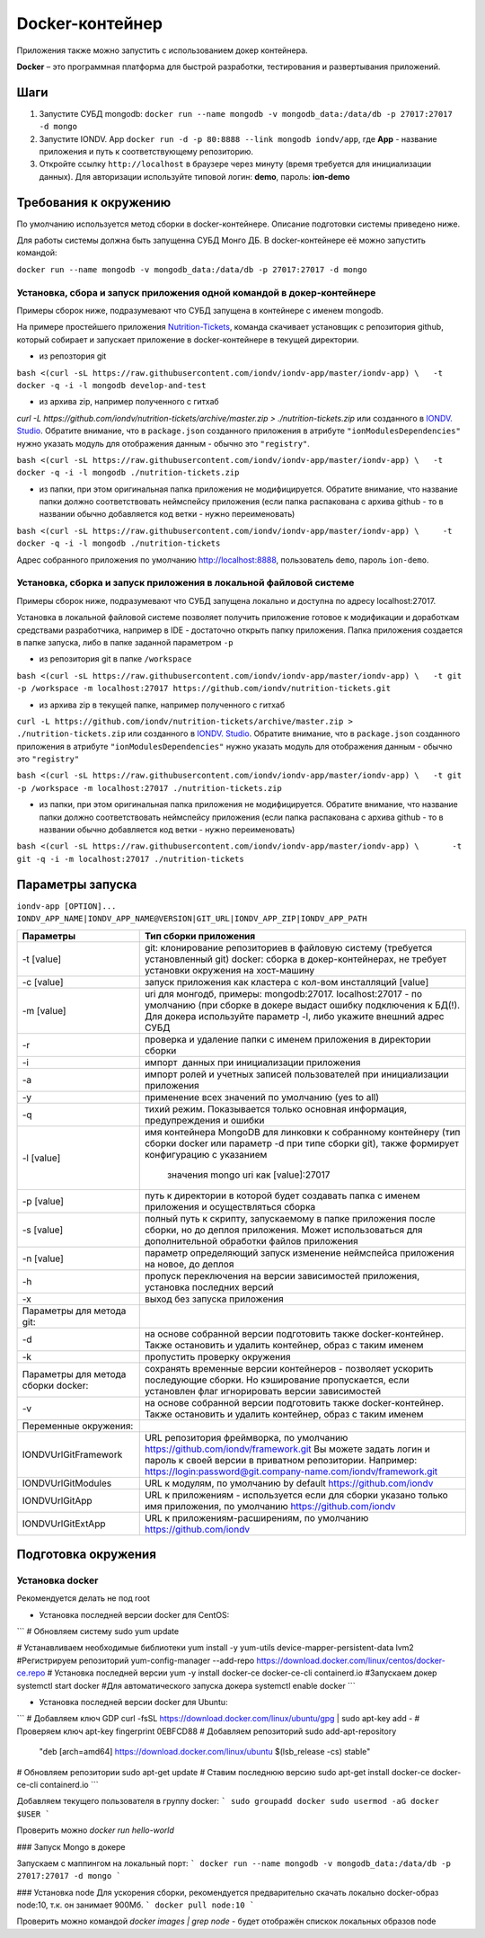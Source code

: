 Docker-контейнер
=================

Приложения также можно запустить с использованием докер контейнера.

**Docker** – это программная платформа для быстрой разработки, тестирования и развертывания приложений.

Шаги
-----


#. Запустите СУБД mongodb: ``docker run --name mongodb -v mongodb_data:/data/db -p 27017:27017 -d mongo``
#. Запустите IONDV. App  ``docker run -d -p 80:8888 --link mongodb iondv/app``, где **App** - название приложения и путь к соответствующему репозиторию.
#. Откройте ссылку ``http://localhost`` в браузере через минуту (время требуется для инициализации данных). Для авторизации используйте типовой логин: **demo**\ , пароль: **ion-demo**

Требования к окружению
-----------------------
По умолчанию используется метод сборки в docker-контейнере. Описание подготовки системы приведено ниже.

Для работы системы должна быть запущенна СУБД Монго ДБ. В docker-контейнере её можно запустить командой:

``docker run --name mongodb -v mongodb_data:/data/db -p 27017:27017 -d mongo``

Установка, сбора и запуск приложения одной командой в докер-контейнере
~~~~~~~~~~~~~~~~~~~~~~~~~~~~~~~~~~~~~~~~~~~~~~~~~~~~~~~~~~~~~~~~~~~~~~~~
Примеры сборок ниже, подразумевают что СУБД запущена в контейнере с именем mongodb.

На примере простейшего приложения `Nutrition-Tickets <https://github.com/iondv/nutrition-tickets>`_, команда скачивает установщик
с репозитория github, который собирает и запускает приложение в docker-контейнере в текущей директории.

* из репозтория git

``bash <(curl -sL https://raw.githubusercontent.com/iondv/iondv-app/master/iondv-app) \   -t docker -q -i -l mongodb develop-and-test``
      
* из архива zip, например полученного с гитхаб 
`curl -L https://github.com/iondv/nutrition-tickets/archive/master.zip > ./nutrition-tickets.zip` или созданного в 
`IONDV. Studio <https://studio.iondv.com>`_. Обратите внимание, что в ``package.json`` созданного приложения в атрибуте
``"ionModulesDependencies"`` нужно указать модуль для отображения данным - обычно это ``"registry"``.

``bash <(curl -sL https://raw.githubusercontent.com/iondv/iondv-app/master/iondv-app) \   -t docker -q -i -l mongodb ./nutrition-tickets.zip``
      
* из папки, при этом оригинальная папка приложения не модифицируется. Обратите внимание, что название папки должно соответствовать неймспейсу приложения (если папка распакована с архива github - то в названии обычно добавляется код ветки - нужно переименовать)

``bash <(curl -sL https://raw.githubusercontent.com/iondv/iondv-app/master/iondv-app) \     -t docker -q -i -l mongodb ./nutrition-tickets``

Адрес собранного приложения по умолчанию http://localhost:8888, пользователь ``demo``, пароль ``ion-demo``.

Установка, сборка и запуск приложения в локальной файловой системе
~~~~~~~~~~~~~~~~~~~~~~~~~~~~~~~~~~~~~~~~~~~~~~~~~~~~~~~~~~~~~~~~~~~
Примеры сборок ниже, подразумевают что СУБД запущена локально и доступна по адресу localhost:27017.

Установка в локальной файловой системе позволяет получить приложение готовое к модификации и доработкам средствами разработчика, 
например в IDE - достаточно открыть папку приложения. Папка приложения создается в папке запуска, либо в папке заданной 
параметром ``-p``

* из репозитория git в папке ``/workspace``

``bash <(curl -sL https://raw.githubusercontent.com/iondv/iondv-app/master/iondv-app) \
  -t git -p /workspace -m localhost:27017 https://github.com/iondv/nutrition-tickets.git``
  
* из архива zip в текущей папке, например полученного с гитхаб 
``curl -L https://github.com/iondv/nutrition-tickets/archive/master.zip > ./nutrition-tickets.zip`` или созданного в 
`IONDV. Studio <https://studio.iondv.com>`_. Обратите внимание, что в ``package.json`` созданного приложения в атрибуте
``"ionModulesDependencies"`` нужно указать модуль для отображения данным - обычно это ``"registry"``

``bash <(curl -sL https://raw.githubusercontent.com/iondv/iondv-app/master/iondv-app) \
  -t git -p /workspace -m localhost:27017 ./nutrition-tickets.zip``

* из папки, при этом оригинальная папка приложения не модифицируется. Обратите внимание, что название папки должно соответствовать неймспейсу приложения (если папка распакована с архива github - то в названии обычно добавляется код ветки - нужно переименовать)

``bash <(curl -sL https://raw.githubusercontent.com/iondv/iondv-app/master/iondv-app) \
      -t git -q -i -m localhost:27017 ./nutrition-tickets``
      

Параметры запуска
-------------------


``iondv-app [OPTION]... IONDV_APP_NAME|IONDV_APP_NAME@VERSION|GIT_URL|IONDV_APP_ZIP|IONDV_APP_PATH``
   

+----------------------------+------------------------------------------------------------------------------------+
| Параметры                  | Тип сборки приложения                                                              |
+============================+====================================================================================+
|  -t [value]                | git: клонирование репозиториев в файловую систему (требуется установленный git)    |
|                            | docker: сборка в докер-контейнерах, не требует установки окружения на хост-машину  |
+----------------------------+------------------------------------------------------------------------------------+
|-c [value]                  | запуск приложения как кластера с кол-вом инсталляций [value]                       |
+----------------------------+------------------------------------------------------------------------------------+
|-m [value]                  | uri для монгодб, примеры: mongodb:27017. localhost:27017 - по умолчанию (при сборке|
|                            | в докере выдаст ошибку подключения к БД(!). Для докера используйте параметр -l,    |
|                            | либо укажите внешний адрес СУБД                                                    |
+----------------------------+------------------------------------------------------------------------------------+
|-r                          | проверка и удаление папки с именем приложения в директории сборки                  |
+----------------------------+------------------------------------------------------------------------------------+
|-i                          | импорт  данных при инициализации приложения                                        |
+----------------------------+------------------------------------------------------------------------------------+
|-a                          | импорт ролей и учетных записей пользователей при инициализации приложения          |
+----------------------------+------------------------------------------------------------------------------------+
|-y                          | применение всех значений по умолчанию (yes to all)                                 |
+----------------------------+------------------------------------------------------------------------------------+
|-q                          | тихий режим. Показывается только основная информация, предупреждения и ошибки      |
+----------------------------+------------------------------------------------------------------------------------+
|-l [value]                  | имя контейнера MongoDB для линковки к собранному контейнеру (тип сборки docker     |
|                            | или параметр -d при типе сборки git), также формирует конфигурацию с указанием     |
|                            |  значения mongo uri как [value]:27017                                              |
+----------------------------+------------------------------------------------------------------------------------+
| -p [value]                 | путь к директории в которой будет создавать папка с именем приложения и            |
|                            | осуществляться сборка                                                              |
+----------------------------+------------------------------------------------------------------------------------+
| -s [value]                 | полный путь к скрипту, запускаемому в папке приложения после сборки, но до деплоя  |
|                            | приложения. Может использоваться для дополнительной обработки файлов приложения    |
+----------------------------+------------------------------------------------------------------------------------+
|-n [value]                  | параметр определяющий запуск изменение неймспейса приложения на новое, до деплоя   |
+----------------------------+------------------------------------------------------------------------------------+
|-h                          | пропуск переключения на версии зависимостей приложения, установка последних версий |
+----------------------------+------------------------------------------------------------------------------------+
|-x                          | выход без запуска приложения                                                       |
+----------------------------+------------------------------------------------------------------------------------+
|Параметры для метода git:   |                                                                                    |
+----------------------------+------------------------------------------------------------------------------------+
| -d                         | на основе собранной версии подготовить также docker-контейнер. Также остановить и  |
|                            | удалить контейнер, образ с таким именем                                            |
+----------------------------+------------------------------------------------------------------------------------+
|-k                          | пропустить проверку окружения                                                      |
+----------------------------+------------------------------------------------------------------------------------+
|Параметры для метода        | сохранять временные версии контейнеров - позволяет ускорить последующие сборки. Но |
|сборки docker:              | кэширование пропускается, если установлен флаг игнорировать версии зависимостей    |
+----------------------------+------------------------------------------------------------------------------------+
| -v                         | на основе собранной версии подготовить также docker-контейнер. Также остановить и  |
|                            | удалить контейнер, образ с таким именем                                            |
+----------------------------+------------------------------------------------------------------------------------+
| Переменные окружения:      |                                                                                    |
+----------------------------+------------------------------------------------------------------------------------+
|  IONDVUrlGitFramework      | URL репозитория фреймворка, по умолчанию https://github.com/iondv/framework.git    |
|                            | Вы можете задать логин и пароль к своей версии в приватном репозитории. Например:  | 
|                            | https://login:password@git.company-name.com/iondv/framework.git                    |
+----------------------------+------------------------------------------------------------------------------------+
| IONDVUrlGitModules         | URL к модулям, по умолчанию by default https://github.com/iondv                    |
+----------------------------+------------------------------------------------------------------------------------+
| IONDVUrlGitApp             | URL к приложениям - используется если для сборки указано только имя приложения,    |
|                            | по умолчанию https://github.com/iondv                                              |
+----------------------------+------------------------------------------------------------------------------------+
| IONDVUrlGitExtApp          | URL к приложениям-расширениям, по умолчанию https://github.com/iondv               |
+----------------------------+------------------------------------------------------------------------------------+


Подготовка окружения
-----------------------
Установка docker
~~~~~~~~~~~~~~~~~
Рекомендуется делать не под root

* Установка последней версии docker для CentOS:
```
# Обновляем систему
sudo yum update

# Устанавливаем необходимые библиотеки 
yum install -y yum-utils device-mapper-persistent-data lvm2
#Регистрируем  репозиторий 
yum-config-manager --add-repo https://download.docker.com/linux/centos/docker-ce.repo
# Установка последней версии 
yum -y install docker-ce docker-ce-cli containerd.io
#Запускаем докер
systemctl start docker
#Для автоматического запуска докера 
systemctl enable docker
```

* Установка последней версии docker для Ubuntu:
```
# Добавляем ключ GDP
curl -fsSL https://download.docker.com/linux/ubuntu/gpg | sudo apt-key add -
# Проверяем ключ
apt-key fingerprint 0EBFCD88
# Добавляем репозиторий
sudo add-apt-repository \
   "deb [arch=amd64] https://download.docker.com/linux/ubuntu \
   $(lsb_release -cs) \
   stable"
# Обновляем репозитории
sudo apt-get update
# Ставим последнюю версию
sudo apt-get install docker-ce docker-ce-cli containerd.io
```

Добавляем текущего пользователя в группу docker:
```
sudo groupadd docker
sudo usermod -aG docker $USER
```

Проверить можно `docker run hello-world`

### Запуск Mongo в докере

Запускаем с маппингом на локальный порт:
```
docker run --name mongodb -v mongodb_data:/data/db -p 27017:27017 -d mongo
```

### Установка node
Для ускорения сборки, рекомендуется предварительно скачать локально docker-образ node:10, т.к. он занимает 900Мб.
```
docker pull node:10
```

Проверить можно командой `docker images | grep node` - будет отображён спискок локальных образов node
